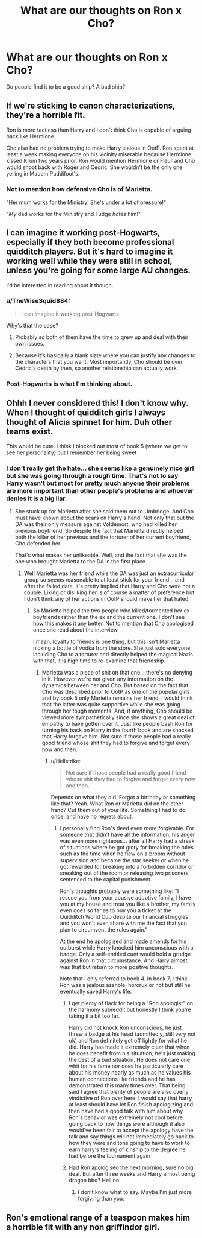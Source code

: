 #+TITLE: What are our thoughts on Ron x Cho?

* What are our thoughts on Ron x Cho?
:PROPERTIES:
:Author: TheWiseSquid884
:Score: 3
:DateUnix: 1611556726.0
:DateShort: 2021-Jan-25
:FlairText: Discussion
:END:
Do people find it to be a good ship? A bad ship?


** If we're sticking to canon characterizations, they're a horrible fit.

Ron is more tactless than Harry and I don't think Cho is capable of arguing back like Hermione.

Cho also had no problem trying to make Harry jealous in OotP. Ron spent at least a week making everyone on his vicinity miserable because Hermione kissed Krum two years prior. Ron would mention Hermione or Fleur and Cho would shoot back with Roger and Cedric. She wouldn't be the only one yelling in Madam Puddifoot's.
:PROPERTIES:
:Author: Ash_Lestrange
:Score: 16
:DateUnix: 1611557551.0
:DateShort: 2021-Jan-25
:END:

*** Not to mention how defensive Cho is of Marietta.

"Her mum works for the Ministry! She's under a lot of pressure!"

"/My/ dad works for the Ministry and Fudge /hates/ him!"
:PROPERTIES:
:Author: CryptidGrimnoir
:Score: 10
:DateUnix: 1611572855.0
:DateShort: 2021-Jan-25
:END:


** I can imagine it working post-Hogwarts, especially if they both become professional quidditch players. But it's hard to imagine it working well while they were still in school, unless you're going for some large AU changes.

I'd be interested in reading about it though.
:PROPERTIES:
:Author: TheLetterJ0
:Score: 9
:DateUnix: 1611563509.0
:DateShort: 2021-Jan-25
:END:

*** u/TheWiseSquid884:
#+begin_quote
  I can imagine it working post-Hogwarts
#+end_quote

Why's that the case?
:PROPERTIES:
:Author: TheWiseSquid884
:Score: 1
:DateUnix: 1611564718.0
:DateShort: 2021-Jan-25
:END:

**** Probably so both of them have the time to grew up and deal with their own issues.
:PROPERTIES:
:Author: PlusMortgage
:Score: 7
:DateUnix: 1611571455.0
:DateShort: 2021-Jan-25
:END:


**** Because it's basically a blank slate where you can justify any changes to the characters that you want. Most importantly, Cho should be over Cedric's death by then, so another relationship can actually work.
:PROPERTIES:
:Author: TheLetterJ0
:Score: 1
:DateUnix: 1611589083.0
:DateShort: 2021-Jan-25
:END:


*** Post-Hogwarts is what I'm thinking about.
:PROPERTIES:
:Author: TheWiseSquid884
:Score: 1
:DateUnix: 1611563688.0
:DateShort: 2021-Jan-25
:END:


** Ohhh I never considered this! I don't know why. When I thought of quidditch girls I always thought of Alicia spinnet for him. Duh other teams exist.

This would be cute. I think I blocked out most of book 5 (where we get to see her personality) but I remember her being sweet
:PROPERTIES:
:Author: spookyshadowself
:Score: 1
:DateUnix: 1611562337.0
:DateShort: 2021-Jan-25
:END:

*** I don't really get the hate... she seems like a genuinely nice girl but she was going through a rough time. That's not to say Harry wasn't but most for pretty much anyone their problems are more important than other people's problems and whoever denies it is a big liar.
:PROPERTIES:
:Author: I_love_DPs
:Score: 7
:DateUnix: 1611563585.0
:DateShort: 2021-Jan-25
:END:

**** She stuck up for Marietta after she sold them out to Umbridge. And Cho must have known about the scars on Harry's hand. Not only that but the DA was their only measure against Voldemort, who had killed her previous boyfriend. So despite the fact that Marietta directly helped both the killer of her previous and the torturer of her current boyfriend, Cho defended her.

That's what makes her unlikeable. Well, and the fact that she was the one who brought Marietta to the DA in the first place.
:PROPERTIES:
:Author: Hellstrike
:Score: 2
:DateUnix: 1611566471.0
:DateShort: 2021-Jan-25
:END:

***** Well Marietta was her friend while the DA was just an extracurricular group so seems reasonable to at least stick for your friend... and after the failed date, it's pretty implied that Harry and Cho were not a couple. Liking or disliking her is of course a matter of preference but I don't think any of her actions in OotP should make her that hated.
:PROPERTIES:
:Author: I_love_DPs
:Score: 7
:DateUnix: 1611575743.0
:DateShort: 2021-Jan-25
:END:

****** So Marietta helped the two people who killed/tormented her ex boyfriends rather than the ex and the current one. I don't see how this makes it any better. Not to mention that Cho apologised once she read about the interview.

I mean, loyalty to friends is one thing, but this isn't Marietta nicking a bottle of vodka from the store. She just sold everyone including Cho to a torturer and directly helped the magical Nazis with that, it is high time to re-examine that friendship.
:PROPERTIES:
:Author: Hellstrike
:Score: 4
:DateUnix: 1611590303.0
:DateShort: 2021-Jan-25
:END:

******* Marietta was a piece of shit on that one... there's no denying in it. However we're not given any information on the dynamics between her and Cho. But based on the fact that Cho was described prior to OotP as one of the popular girls and by book 5 only Marietta remains her friend, I would think that the latter was quite supportive while she was going through her tough moments. And, if anything, Cho should be viewed more sympathetically since she shows a great deal of empathy to have gotten over it. Just like people bash Ron for turning his back on Harry in the fourth book and are shocked that Harry forgave him. Not sure if those people had a really good friend whose shit they had to forgive and forget every now and then.
:PROPERTIES:
:Author: I_love_DPs
:Score: 2
:DateUnix: 1611591065.0
:DateShort: 2021-Jan-25
:END:

******** u/Hellstrike:
#+begin_quote
  Not sure if those people had a really good friend whose shit they had to forgive and forget every now and then.
#+end_quote

Depends on what they did. Forgot a birthday or something like that? Yeah. What Ron or Marietta did on the other hand? Cut them out of your life. Something I had to do once, and have no regrets about.
:PROPERTIES:
:Author: Hellstrike
:Score: 1
:DateUnix: 1611592289.0
:DateShort: 2021-Jan-25
:END:

********* I personally find Ron's deed even more forgivable. For someone that didn't have all the information, his anger was even more righteous... after all Harry had a streak of situations where he got glory for breaking the rules such as the time when he flew on a broom without supervision and became the star seeker or when he got rewarded for breaking into a forbidden corridor or sneaking out of the room or releasing two prisoners sentenced to the capital punishment.

Ron's thoughts probably were something like: "I rescue you from your abusive adoptive family, I have you at my house and treat you like a brother, my family even goes so far as to buy you a ticket at the Quidditch World Cup despite our financial struggles and you won't even share with me the fact that you plan to circumvent the rules again."

At the end he apologized and made amends for his outburst while Harry knocked him unconscious with a badge. Only a self-entitled cunt would hold a grudge against Ron in that circumstance. And Harry almost was that but return to more positive thoughts.

Note that I only referred to book 4. In book 7, I think Ron was a jealous asshole, horcrux or not but still he eventually saved Harry's life.
:PROPERTIES:
:Author: I_love_DPs
:Score: 1
:DateUnix: 1611592914.0
:DateShort: 2021-Jan-25
:END:

********** I get plenty of flack for being a "Ron apologist" on the harmony subreddit but honestly I think you're taking it a bit too far.

Harry did not knock Ron unconscious, he just threw a badge at his head (admittedly, still very not ok) and Ron definitely got off lightly for what he did. Harry has made it extremely clear that when he does benefit from his situation, he's just making the best of a bad situation. He does not care one whit for his fame nor does he particularly care about his money nearly as much as he values his human connections like friends and he has demonstrated this many times over. That being said I agree that plenty of people are also overly vindictive of Ron over here. I would say that harry at least should have let Ron finish apologizing and then have had a good talk with him about why Ron's behavior was extremely not cool before going back to how things were although it also would've been fair to accept the apology have the talk and say things will not immediately go back to how they were and tons going to have to work to earn harry's feeling of kinship to the degree he had before the tournament again
:PROPERTIES:
:Author: randomredditor12345
:Score: 1
:DateUnix: 1611600202.0
:DateShort: 2021-Jan-25
:END:


********** Had Ron apologised the next morning, sure no big deal. But after three weeks and Harry almost being dragon bbq? Hell no.
:PROPERTIES:
:Author: Hellstrike
:Score: 1
:DateUnix: 1611593630.0
:DateShort: 2021-Jan-25
:END:

*********** I don't know what to say. Maybe I'm just more forgiving than you.
:PROPERTIES:
:Author: I_love_DPs
:Score: 2
:DateUnix: 1611593999.0
:DateShort: 2021-Jan-25
:END:


** Ron's emotional range of a teaspoon makes him a horrible fit with any non griffindor girl.
:PROPERTIES:
:Author: Her-My-O-Nee
:Score: -1
:DateUnix: 1611592760.0
:DateShort: 2021-Jan-25
:END:
